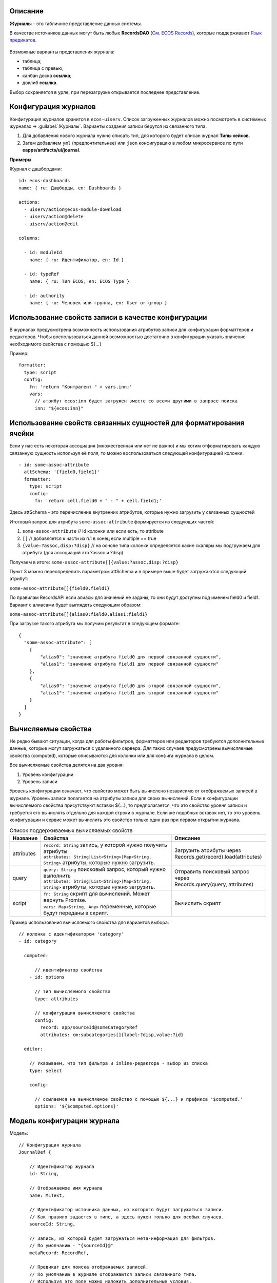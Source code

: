 Описание
----------

**Журналы** - это табличное представление данных системы. 

В качестве источников данных могут быть любые **RecordsDAO** (`См. ECOS Records <https://citeck-ecos.readthedocs.io/ru/latest/general/ECOS_Records.html>`_), которые поддерживают `Язык предикатов <https://citeck-ecos.readthedocs.io/ru/latest/general/%D0%AF%D0%B7%D1%8B%D0%BA_%D0%BF%D1%80%D0%B5%D0%B4%D0%B8%D0%BA%D0%B0%D1%82%D0%BE%D0%B2.html>`_.

 .. image:: _static/view_type.png
       :width: 600
       :align: center

Возможные варианты представления журнала:

* таблица;
* таблица с превью;
* канбан доска **ссылка**;
* доклиб **ссылка**. 

Выбор сохраняется в урле, при перезагрузке открывается последнее представление.

Конфигурация журналов
-----------------------
Конфигурация журналов хранится в ``ecos-uiserv``. Список загруженных журналов можно посмотреть в системных журналах → :guilabel:`Журналы`.
Варианты создания записи берутся из связанного типа.

#. Для добавления нового журнала нужно описать тип, для которого будет описан журнал **Типы кейсов**.
#. Затем добавляем ``yml`` (предпочтительнее) или ``json`` конфигурацию в любом микросервисе по пути **eapps/artifacts/ui/journal**.

**Примеры**

Журнал с дашбордами::

	id: ecos-dashboards
	name: { ru: Дашборды, en: Dashboards }

	actions:
	  - uiserv/action@ecos-module-download
	  - uiserv/action@delete
	  - uiserv/action@edit

	columns:

	  - id: moduleId
	    name: { ru: Идентификатор, en: Id }

	  - id: typeRef
	    name: { ru: Тип ECOS, en: ECOS Type }

	  - id: authority
	    name: { ru: Человек или группа, en: User or group }

Использование свойств записи в качестве конфигурации
------------------------------------------------------

В журналах предусмотрена возможность использования атрибутов записи для конфигурации форматтеров и редакторов.
Чтобы воспользоваться данной возможностью достаточно в конфигурации указать значение необходимого свойства с помощью ${...}

Пример::

  formatter:
    type: script
    config:
      fn: 'return "Контрагент " + vars.inn;'
      vars:
        // атрибут ecos:inn будет загружен вместе со всеми другими в запросе поиска
        inn: "${ecos:inn}"

Использование свойств связанных сущностей для форматирования ячейки
---------------------------------------------------------------------

Если у нас есть некоторая ассоциация (множественная или нет не важно) и мы хотим отформатировать 
каждую связанную сущность используя её поля, то можно воспользоваться следующей конфигурацией колонки::

  - id: some-assoc-attribute
    attSchema: '{field0,field1}'
    formatter:
      type: script
      config:
        fn: 'return cell.field0 + " - " + cell.field1;'

Здесь attSchema - это перечисление внутренних атрибутов, которые нужно загрузить у связанных сущностей 

Итоговый запрос для атрибута ``some-assoc-attribute`` формируется из следующих частей:

1. ``some-assoc-attribute`` // id колонки или если есть, то attribute
2. ``[]`` // добавляется к части из п.1 в конец если multiple == true
3. ``{value:?assoc,disp:?disp}`` // на основе типа колонки определяется какие скаляры мы подгружаем для атрибута (для ассоциаций это ?assoc и ?disp)

Получаем в итоге: ``some-assoc-attribute[]{value:?assoc,disp:?disp}``

Пункт 3 можно переопределить параметром attSchema и в примере выше будет загружаются следующий атрибут:

``some-assoc-attribute[]{field0,field1}``

По правилам RecordsAPI если алиасы для значений не заданы, то они будут доступны под именем field0 и field1.
Вариант с алиасами будет выглядеть следующим образом:

``some-assoc-attribute[]{alias0:field0,alias1:field1}``

При загрузке такого атрибута мы получим результат в следующем формате::

  {
    "some-assoc-attribute": [
      {
          "alias0": "значение атрибута field0 для первой связанной сущности",
          "alias1": "значение атрибута field1 для первой связанной сущности"
      },
      {
          "alias0": "значение атрибута field0 для второй связанной сущности",
          "alias1": "значение атрибута field1 для второй связанной сущности"
      }
    ]
  }

Вычисляемые свойства
---------------------

Не редко бывают ситуации, когда для работы фильтров, форматтеров или редакторов требуются дополнительные данные, которые могут загружаться с удаленного сервера.
Для таких случаев предусмотрены вычисляемые свойства (computed), которые описываются для колонки или для конфига журнала в целом.

Все вычисляемые свойства делятся на два уровня:

1. Уровень конфигурации
2. Уровень записи

Уровень конфигурации означает, что свойство может быть вычислено независимо от отображаемых записей в журнале.
Уровень записи полагается на атрибуты записи для своих вычислений.
Если в конфигурации вычисляемого свойства присутствуют вставки ${...}, то предполагается, что это свойство уровня записи
и требуется его вычислять отдельно для каждой строки в журнале. Если же подобных вставок нет, то это уровень конфигурации
и сервис может вычислить это свойство только один раз при первом открытии журнала.

.. list-table:: Список поддерживаемых вычисляемых свойств
    :header-rows: 1

    *   - Название
        - Свойства
        - Описание
    *   - attributes
        - | ``record: String`` запись, у которой нужно получить атрибуты
          | ``attributes: String|List<String>|Map<String, String>`` атрибуты, которые нужно загрузить.
        - | Загрузить атрибуты через
          | Records.get(record).load(attributes)
    *   - query
        - | ``query: String`` поисковый запрос, который нужно выполнить
          | ``attributes: String|List<String>|Map<String, String>`` атрибуты, которые нужно загрузить.
        - | Отправить поисковый запрос через
          | Records.query(query, attributes)
    *   - script
        - | ``fn: String`` скрипт для вычислений. Может вернуть Promise.
          | ``vars: Map<String, Any>`` переменные, которые будут переданы в скрипт.
        - Вычислить скрипт

Пример использования вычисляемого свойства для вариантов выбора::

  // колонка с идентификатором 'category'
  - id: category

    computed:

        // идентификатор свойства
      - id: options

        // тип вычисляемого свойства
        type: attributes

        // конфигурация вычисляемого свойства
        config:
          record: app/sourceId@someCategoryRef
          attributes: cm:subcategories[]{label:?disp,value:?id}

    editor:

      // Указываем, что тип фильтра и inline-редактора - выбор из списка
      type: select

      config:

        // ссылаемся на вычисляемое свойство с помощью ${...} и префикса '$computed.'
        options: '${$computed.options}'


Модель конфигурации журнала
----------------------------

Модель::

    // Конфигурация журнала
    JournalDef {

        // Идентификатор журнала
        id: String,

        // Отображаемое имя журнала
        name: MLText,

        // Идентификатор источника данных, из которого будут загружаться записи.
        // Как правило задается в типе, а здесь нужен только для особых случаев.
        sourceId: String,

        // Запись, из которой будет загружаться мета-информация для фильтров.
        // По умолчанию - "{sourceId}@"
        metaRecord: RecordRef,

        // Предикат для поиска отображаемых записей.
        // По умолчанию в журнале отображаются записи связанного типа.
        // Используя это поле можно наложить дополнительные условия.
        predicate: Predicate,

        // Дополнительные данные для запроса при поиске записей.
        // Если это поле задано, то язык поиска устанавливается predicate-with-data
        // и структура query становится
        // {
        //   data: {queryData},
        //   predicate: {predicate}
        // }
        queryData: ObjectData,

        // Тип записей в журнале. Как правило это поле следует оставлять пустым,
        // чтобы связь с типом указывалась в конфигурации типа.
        // Данное поле полезно для случая когда у одного типа может быть несколько журналов.
        typeRef: RecordRef,

        // Список атрибутов для группировки записей
        groupBy: List<String>,

        // Сортировка по умолчанию
        sortBy: List<JournalSortByDef>,

        // Флаг, который определяет необходимость загрузки действий из типа.
        // true - действия из типа загружаются
        // false - действия из типа не загружаются
        // null - действия из типа загружаются если поле actions пустое
        actionsFromType: Boolean?,

        // Ссылки на UI действия над записями в журнале
        actions: List<RecordRef>,

        // Описание UI действий в конфиге журнала. Если действие специфично только для определенного журнала
        // и его использование в других частях системы не предполагается, то можно использовать данное поле.
        actionsDef: List<JournalActionDef>,

        // Флаг, которые определяет доступно ли inline-редактирование в журнале
        editable: Boolean,

        // Конфигурация колонок
        columns: List<JournalColumnDef>,

        // Вычисляемые значения в контексте журнала. Полезны для использования в форматтерах и редакторах.
        computed: List<JournalComputedDef>,

        // Флаг, который определяет что форма системная. Системные формы нельзя добавить в приложение ECOS.
        system: Boolean,

        // Дополнительные свойства для поддержки произвольных настроек,
        // которые очень специфичны, чтобы стать частью основного конфига.
        properties: ObjectData
    }

    // Структура для описания сортировки
    JournalSortByDef {

        // Атрибут для сортировки
        attribute: String,

        // Порядок сортировки. true - по возрастанию. false - по убыванию.
        ascending: Boolean
    }

    JournalActionDef(

        // Идентификатор действия. Не обязательный
        id: String,

        // Отображаемое имя действия
        name: MLText,

        // Отображаемое имя действия во множественном числе
        pluralName: MLText,

        // Иконка для действия
        icon: String,

        // Настройка для подтверждения действия
        confirm: ActionConfirmDef,

        // Тип действия
        type: String,

        // Конфигурация действия
        config: ObjectData,

        // Доступные возможности (execForRecord, execForRecords, execForQuery)
        features: Map<String, Boolean>,

        // Предикат для определения доступности действия
        predicate: Predicate
    )

    // Конфигурация колонки
    JournalColumnDef {

        // Идентификатор колонки
        val id: String,

        // Отображаемое имя
        val name: MLText,

        // Тип атрибута (Строка, Число и др.)
        val type: AttributeType?,

        // Атрибут для загрузки данных. Служит для указания атрибута для загрузки, который отличен от {id}.
        // Может быть вложенным (напр. ecos:counterparty.ecos:inn). Должен содержать только верхнеуровневый путь
        // к загружаемому значению без скаляров
        val attribute: String,

        // Внутренняя схема атрибута. Используется для случаев, когда стандартная схема для AttributeType не подходит.
        // Данная схема может содержать один из скаляров ('?str', '?disp', '?num' и др.) или
        // пару из двух вложенных атрибутов: '{value:name,disp:?disp}'. Для пары атрибутов обязательно
        // в качестве алиасов должны использоваться 'value' и 'disp'
        val attSchema: String,

        // Описание редактора, который будет использован в фильтрах и при инлайн редактировании.
        val editor: ColumnEditorDef,

        // Описание форматтера, который будет использован при отрисовке ячеек в колонке.
        val formatter: ColumnFormatterDef,

        // Можно ли искать по колонке
        val searchable: Boolean?,

        // Можно ли искать по колонке используя произвольный текст
        val searchableByText: Boolean?,

        // Можно ли сортировать по колонке
        val sortable: Boolean?,

        // Можно ли группировать по колонке
        val groupable: Boolean?,

        // Доступно ли инлайн редактирование в колонке
        val editable: Boolean?,

        // Отображается ли клонка по умолчанию.
        val visible: Boolean?,

        // Есть ли возможность добавить колонку в журнал для отображения.
        // Полезно когда отображать колонку нельзя, но искать по ней можно (searchable=true).
        val hidden: Boolean?,

        // Значения в колонке множественные или нет
        val multiple: Boolean?,

        // Вычисляемые значения для использования в форматтерах и редакторах
        val computed: List<JournalComputedDef>,

        // Дополнительные свойства для поддержки произвольных настроек,
        // которые очень специфичны, чтобы стать частью основного конфига.
        val properties: ObjectData = ObjectData.create()
    }

    // Конфигурация редактора
    ColumnEditorDef {
        type: String,
        config: ObjectData
    }

    // Конфигурация форматтера
    ColumnFormatterDef {
        type: String,
        config: ObjectData
    }

    // Конфигурация вычисляемого значения
    JournalComputedDef {
        id: String,
        type: String,
        config: ObjectData
    }

Инструменты для разработчиков
-----------------------------

1. Если на странице журналов нажать :guilabel:`Ctrl` + :guilabel:`Shift` + :guilabel:`ЛКМ` на заголовке журнала, то откроется его конфигурация для просмотра.
